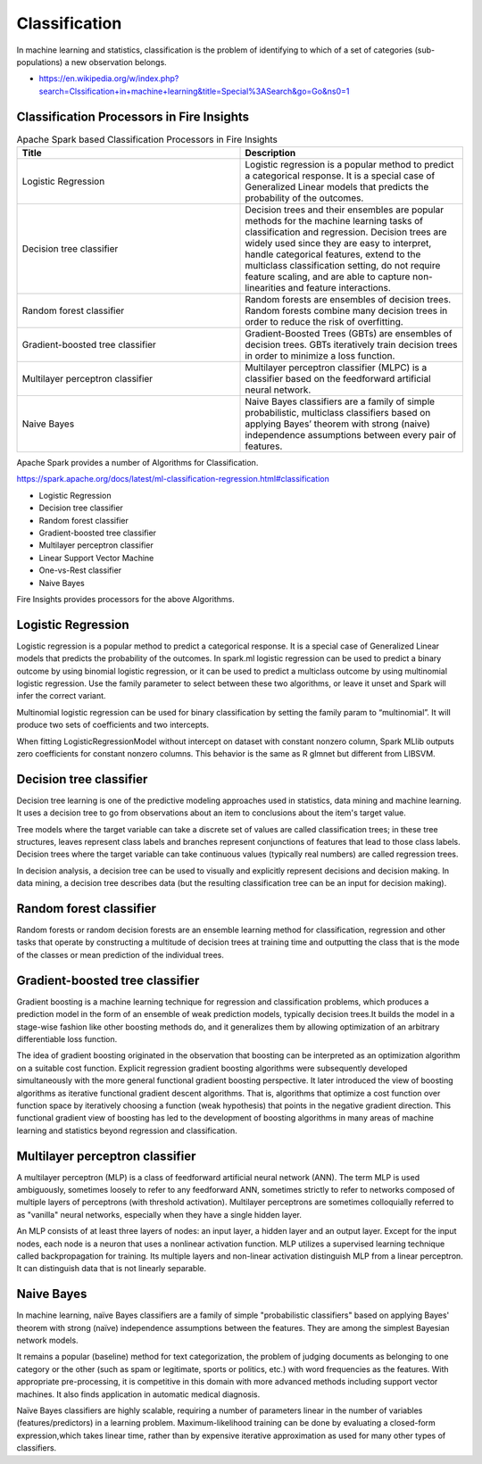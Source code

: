 Classification
==============

In machine learning and statistics, classification is the problem of identifying to which of a set of categories (sub-populations) a new observation belongs.

- https://en.wikipedia.org/w/index.php?search=Clssification+in+machine+learning&title=Special%3ASearch&go=Go&ns0=1

Classification Processors in Fire Insights
-------------------------------------------

.. list-table:: Apache Spark based Classification Processors in Fire Insights
   :widths: 50 50
   :header-rows: 1

   * - Title
     - Description
   * - Logistic Regression
     - Logistic regression is a popular method to predict a categorical response. It is a special case of Generalized Linear models that predicts the probability of the outcomes.

   * - Decision tree classifier
     - Decision trees and their ensembles are popular methods for the machine learning tasks of classification and regression. Decision trees are widely used since they are easy to interpret, handle categorical features, extend to the multiclass classification setting, do not require feature scaling, and are able to capture non-linearities and feature interactions.

   * - Random forest classifier
     - Random forests are ensembles of decision trees. Random forests combine many decision trees in order to reduce the risk of overfitting.
     
   * - Gradient-boosted tree classifier
     - Gradient-Boosted Trees (GBTs) are ensembles of decision trees. GBTs iteratively train decision trees in order to minimize a loss function.
     
   * - Multilayer perceptron classifier
     - Multilayer perceptron classifier (MLPC) is a classifier based on the feedforward artificial neural network.
     
   * - Naive Bayes 
     - Naive Bayes classifiers are a family of simple probabilistic, multiclass classifiers based on applying Bayes’ theorem with strong (naive) independence assumptions between every pair of features.
   
Apache Spark provides a number of Algorithms for Classification.

https://spark.apache.org/docs/latest/ml-classification-regression.html#classification

- Logistic Regression
- Decision tree classifier
- Random forest classifier
- Gradient-boosted tree classifier
- Multilayer perceptron classifier
- Linear Support Vector Machine
- One-vs-Rest classifier
- Naive Bayes


Fire Insights provides processors for the above Algorithms.

Logistic Regression
-------------------

Logistic regression is a popular method to predict a categorical response. It is a special case of Generalized Linear models that predicts the probability of the outcomes. In spark.ml logistic regression can be used to predict a binary outcome by using binomial logistic regression, or it can be used to predict a multiclass outcome by using multinomial logistic regression. Use the family parameter to select between these two algorithms, or leave it unset and Spark will infer the correct variant.

Multinomial logistic regression can be used for binary classification by setting the family param to “multinomial”. It will produce two sets of coefficients and two intercepts.

When fitting LogisticRegressionModel without intercept on dataset with constant nonzero column, Spark MLlib outputs zero coefficients for constant nonzero columns. This behavior is the same as R glmnet but different from LIBSVM.

Decision tree classifier
-------------------------

Decision tree learning is one of the predictive modeling approaches used in statistics, data mining and machine learning. It uses a decision tree to go from observations about an item to conclusions about the item's target value.

Tree models where the target variable can take a discrete set of values are called classification trees; in these tree structures, leaves represent class labels and branches represent conjunctions of features that lead to those class labels. Decision trees where the target variable can take continuous values (typically real numbers) are called regression trees.

In decision analysis, a decision tree can be used to visually and explicitly represent decisions and decision making. In data mining, a decision tree describes data (but the resulting classification tree can be an input for decision making). 

Random forest classifier
------------------------

Random forests or random decision forests are an ensemble learning method for classification, regression and other tasks that operate by constructing a multitude of decision trees at training time and outputting the class that is the mode of the classes or mean prediction of the individual trees.

Gradient-boosted tree classifier
---------------------------------

Gradient boosting is a machine learning technique for regression and classification problems, which produces a prediction model in the form of an ensemble of weak prediction models, typically decision trees.It builds the model in a stage-wise fashion like other boosting methods do, and it generalizes them by allowing optimization of an arbitrary differentiable loss function.

The idea of gradient boosting originated in the observation that boosting can be interpreted as an optimization algorithm on a suitable cost function. Explicit regression gradient boosting algorithms were subsequently developed simultaneously with the more general functional gradient boosting perspective. It later introduced the view of boosting algorithms as iterative functional gradient descent algorithms. That is, algorithms that optimize a cost function over function space by iteratively choosing a function (weak hypothesis) that points in the negative gradient direction. This functional gradient view of boosting has led to the development of boosting algorithms in many areas of machine learning and statistics beyond regression and classification.


Multilayer perceptron classifier
---------------------------------

A multilayer perceptron (MLP) is a class of feedforward artificial neural network (ANN). The term MLP is used ambiguously, sometimes loosely to refer to any feedforward ANN, sometimes strictly to refer to networks composed of multiple layers of perceptrons (with threshold activation). Multilayer perceptrons are sometimes colloquially referred to as "vanilla" neural networks, especially when they have a single hidden layer.

An MLP consists of at least three layers of nodes: an input layer, a hidden layer and an output layer. Except for the input nodes, each node is a neuron that uses a nonlinear activation function. MLP utilizes a supervised learning technique called backpropagation for training. Its multiple layers and non-linear activation distinguish MLP from a linear perceptron. It can distinguish data that is not linearly separable.

Naive Bayes
-------------

In machine learning, naïve Bayes classifiers are a family of simple "probabilistic classifiers" based on applying Bayes' theorem with strong (naïve) independence assumptions between the features. They are among the simplest Bayesian network models.

It remains a popular (baseline) method for text categorization, the problem of judging documents as belonging to one category or the other (such as spam or legitimate, sports or politics, etc.) with word frequencies as the features. With appropriate pre-processing, it is competitive in this domain with more advanced methods including support vector machines. It also finds application in automatic medical diagnosis.

Naïve Bayes classifiers are highly scalable, requiring a number of parameters linear in the number of variables (features/predictors) in a learning problem. Maximum-likelihood training can be done by evaluating a closed-form expression,which takes linear time, rather than by expensive iterative approximation as used for many other types of classifiers.
